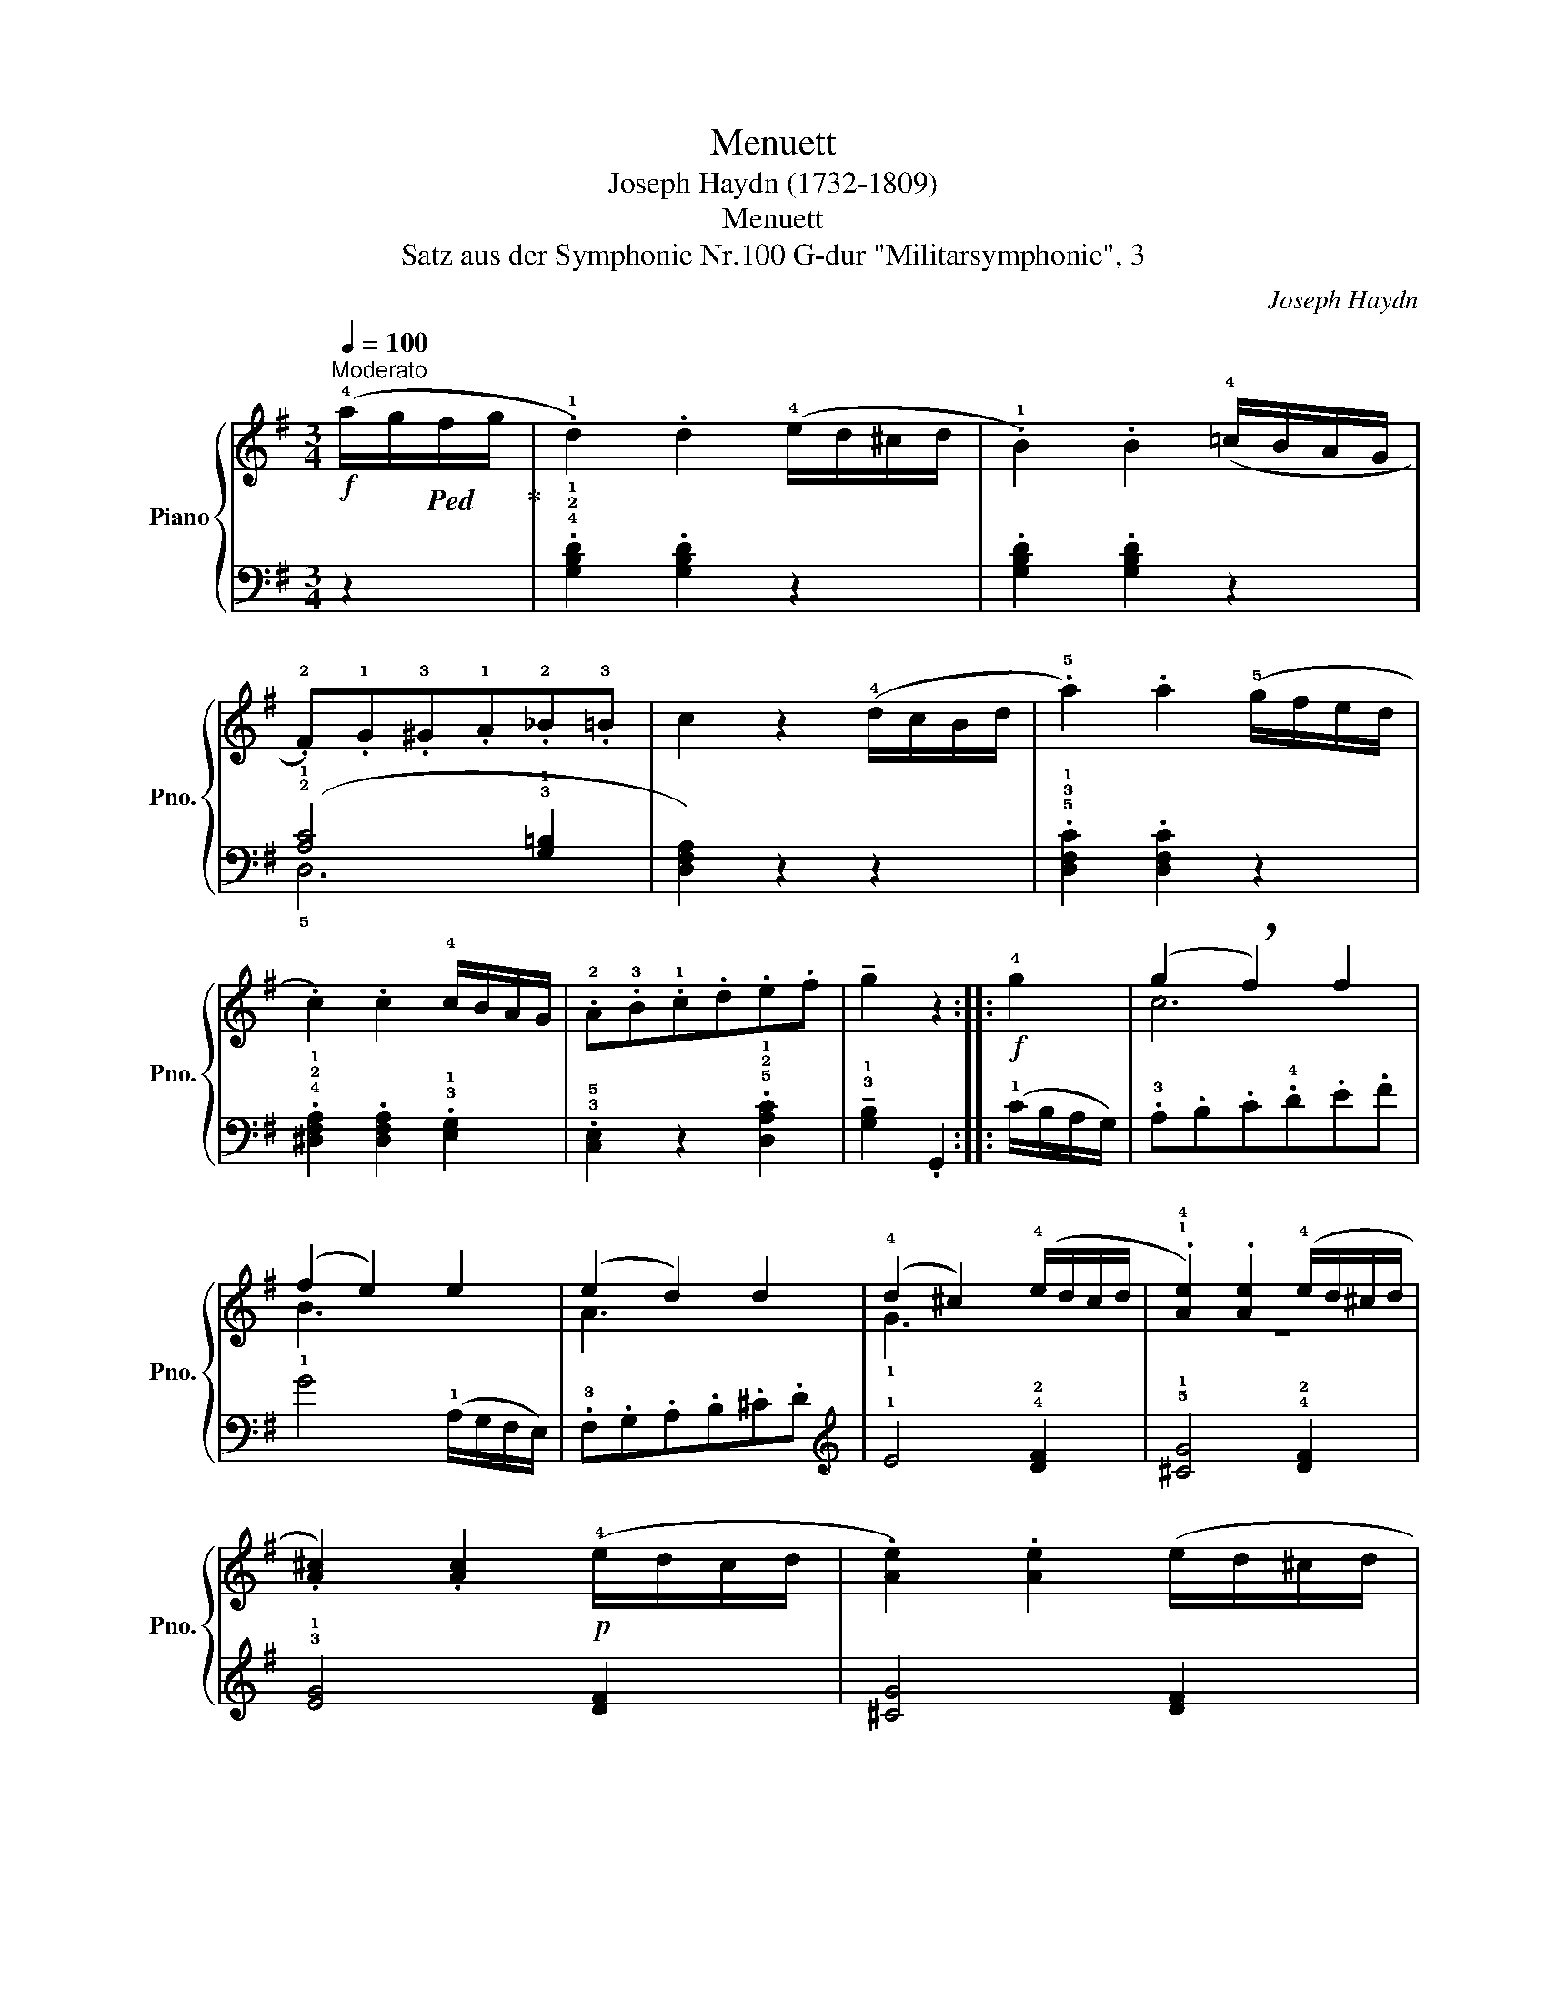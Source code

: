 X:1
T:Menuett
T:Joseph Haydn (1732-1809)
T:Menuett 
T:aus der Symphonie Nr.100 G-dur "Militarsymphonie", 3, Satz 
C:Joseph Haydn
%%score { ( 1 4 ) | ( 2 3 ) }
L:1/8
Q:1/4=100
M:3/4
K:G
V:1 treble nm="Piano" snm="Pno."
V:4 treble 
V:2 bass 
V:3 bass 
V:1
!f!"^Moderato" (!4!a/g/!ped!f/g/!ped-up! | .!1!d2) .d2 (!4!e/d/^c/d/ | .!1!B2) .B2 (!4!=c/B/A/G/ | %3
 .!2!F).!1!G.!3!^G.!1!A.!2!_B.!3!=B | c2 z2 (!4!d/c/B/d/ | .!5!a2) .a2 (!5!g/f/e/d/ | %6
 .c2) .c2 !4!c/B/A/G/ | .!2!A.!3!B.!1!c.d.e.f | !tenuto!g2 z2 ::!f! !4!g2 | (g2 !breath!f2) f2 | %11
 (f2 e2) e2 | (e2 d2) d2 | (!4!d2 ^c2) (!4!e/d/c/d/ | .!1!!4![Ae]2) .[Ae]2 (!4!e/d/^c/d/ | %15
 .[A^c]2) .[Ac]2!p! (!4!e/d/c/d/ | .[Ae]2) .[Ae]2 (e/d/^c/d/ | %17
 .!1!!2![A^c]2) .[Ac]2!f! (!4!d/c/B/A/) | (!3!!5![fa]2 [eg]2 !breath![df]2) | %19
 ([gb]2 [fa]2 !breath![eg]2) | (!4!g/f/e/f/ .!2!!4![eg]2) .!2!!3![^cf]2 | !1!d4!f! (!4!a/g/f/g/ | %22
 .!1!d2) .d2 (!4!e/d/^c/d/ | .!1!B2) .B2 (!4!=c/B/A/G/ | .!2!F).!1!G.^G.!1!A._B.=B | %25
 .c2 z2 (!4!d/c/B/!1!c/ | .!5!a2) .a2 (!5!g/f/e/d/ | .c2) .c2 (!4!c/B/A/G/ | .!2!A).B.!1!c.d.e.f | %29
 !tenuto!g2 z2 :| %30
V:2
 z2 | .!4!!2!!1![G,B,D]2 .[G,B,D]2 z2 | .[G,B,D]2 .[G,B,D]2 z2 | (!2!!1![A,C]4 !3!!1![G,=B,]2 | %4
 [D,F,A,]2) z2 z2 | .!5!!3!!1![D,F,C]2 .[D,F,C]2 z2 | %6
 .!4!!2!!1![^D,F,A,]2 .[D,F,A,]2 .!3!!1![E,G,]2 | .!3!!5![C,E,]2 z2 .!5!!2!!1![D,A,C]2 | %8
 !tenuto!!3!!1![G,B,]2 .G,,2 :: (!1!C/B,/A,/G,/) | .!3!A,.B,.C.!4!D.E.F | !1!G4 (!1!A,/G,/F,/E,/) | %12
 .!3!F,.G,.A,.B,.^C.D |[K:treble] !1!E4 !4!!2![DF]2 | !5!!1![^CG]4 !4!!2![DF]2 | %15
 !3!!1![EG]4 [DF]2 | [^CG]4 [DF]2 | [EG]4 z2 | .!5!D.E.F.G.A.!2!B | .!5!E.F.G.A.B.!2!^c | %20
 .!1!d2 .!4!!2![GB]2 .A2 | .!4!!2![DF]2[K:bass] .D,2 z2 | .!4!!2!!1![G,B,D]2 .[G,B,D]2 z2 | %23
 .[G,B,D]2 .[G,B,D]2 z2 | [A,C]4 [G,=B,]2 | [D,F,A,]2 z2 z2 | .!5!!3!!1![D,F,C]2 .[D,F,C]2 z2 | %27
 .!4!!2!!1![^D,F,A,]2 .[D,F,A,]2 .[E,G,]2 | .[C,E,]2 z2 .!5!!2!!1![D,A,C]2 | %29
 !tenuto!!3!!1![G,B,]2 .G,,2 :| %30
V:3
 x2 | x6 | x6 | !5!D,6 | x6 | x6 | x6 | x6 | x4 :: x2 | x6 | x6 | x6 |[K:treble] x6 | x6 | x6 | %16
 x6 | x6 | x6 | x6 | x6 | x2[K:bass] x4 | x6 | x6 | D,6 | x6 | x6 | x6 | x6 | x4 :| %30
V:4
 x2 | x6 | x6 | x6 | x6 | x6 | x6 | x6 | x4 :: x2 | c6 | B3 x3 | A3 x3 | !1!G3 x3 | z6 | x6 | x6 | %17
 x6 | x6 | x6 | x6 | x6 | x6 | x6 | x6 | x6 | x6 | x6 | x6 | x4 :| %30

